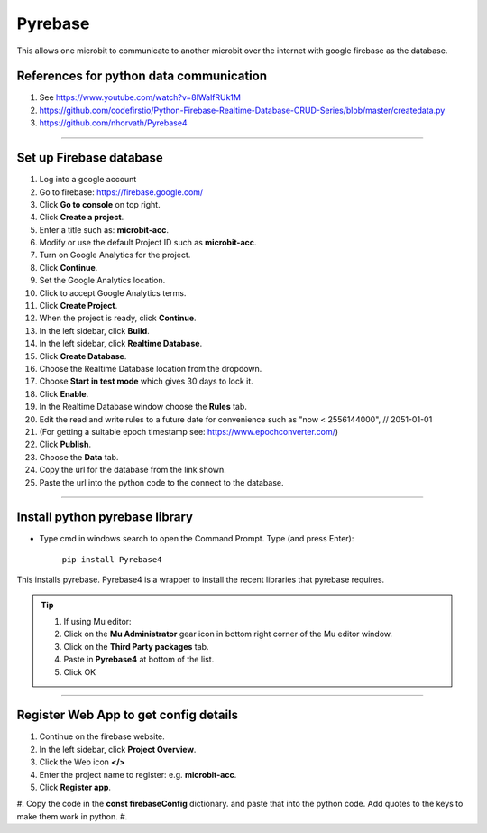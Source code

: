 ====================================================
Pyrebase
====================================================

This allows one microbit to communicate to another microbit over the internet with google firebase as the database.

References for python data communication
-----------------------------------------------

#. See https://www.youtube.com/watch?v=8IWalfRUk1M
#. https://github.com/codefirstio/Python-Firebase-Realtime-Database-CRUD-Series/blob/master/createdata.py
#. https://github.com/nhorvath/Pyrebase4

----

Set up Firebase database
-------------------------------

#. Log into a google account
#. Go to firebase: https://firebase.google.com/
#. Click **Go to console** on top right.
#. Click **Create a project**.
#. Enter a title such as: **microbit-acc**.
#. Modify or use the default Project ID such as **microbit-acc**.
#. Turn on Google Analytics for the project.
#. Click **Continue**.
#. Set the Google Analytics location.
#. Click to accept Google Analytics terms.
#. Click **Create Project**.
#. When the project is ready, click **Continue**.

#. In the left sidebar, click **Build**.
#. In the left sidebar, click **Realtime Database**.
#. Click **Create Database**.
#. Choose the Realtime Database location from the dropdown.
#. Choose **Start in test mode** which gives 30 days to lock it.
#. Click **Enable**.

#. In the Realtime Database window choose the **Rules** tab.
#. Edit the read and write rules to a future date for convenience such as "now < 2556144000",  // 2051-01-01
#. (For getting a suitable epoch timestamp see: https://www.epochconverter.com/)
#. Click **Publish**.

#. Choose the **Data** tab.
#. Copy the url for the database from the link shown.
#. Paste the url into the python code to the connect to the database.

----

Install python **pyrebase** library
----------------------------------------

* Type cmd in windows search to open the Command Prompt. Type (and press Enter):

    ``pip install Pyrebase4``

| This installs pyrebase. Pyrebase4 is a wrapper to install the recent libraries that pyrebase requires.

.. admonition:: Tip
    
    #. If using Mu editor:
    #. Click on the **Mu Administrator** gear icon in bottom right corner of the Mu editor window.
    #. Click on the **Third Party packages** tab.
    #. Paste in **Pyrebase4** at bottom of the list.
    #. Click OK

----

Register Web App to get config details
----------------------------------------

#. Continue on the firebase website. 
#. In the left sidebar, click **Project Overview**.
#. Click the Web icon **</>**
#. Enter the project name to register: e.g. **microbit-acc**.
#. Click **Register app**.
#. Copy the code in the **const firebaseConfig** dictionary. and paste that into the python code. Add quotes to the keys to make them work in python.
#. 







